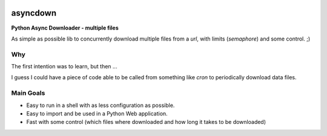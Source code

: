 
.. image:: img/asyncdown_big.png



asyncdown
=========

**Python Async Downloader - multiple files**

As simple as possible lib to concurrently download multiple files from a `url`, with limits (`semaphore`) and some control. ;)


Why
---

The first intention was to learn, but then ...

I guess I could have a piece of code able to be called from something like `cron` to periodically download data files.


Main Goals
----------

- Easy to run in a shell with as less configuration as possible.
- Easy to import and be used in a Python Web application.
- Fast with some control (which files where downloaded and how long it takes to be downloaded)


